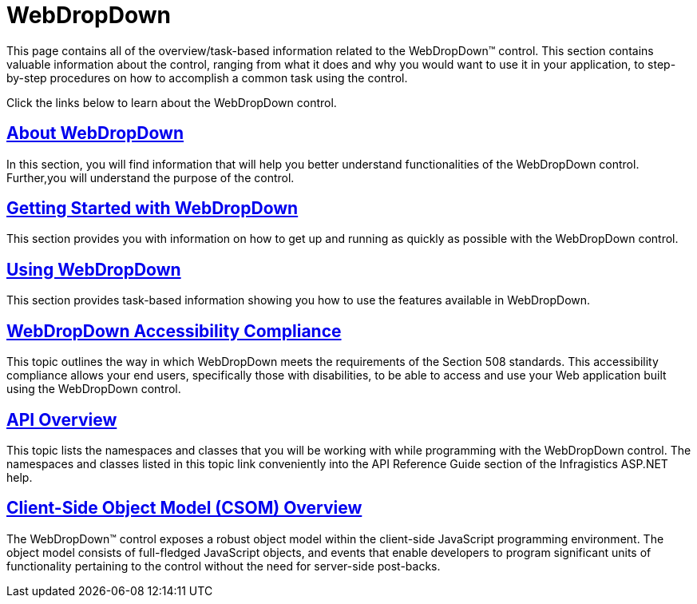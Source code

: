 ﻿////

|metadata|
{
    "name": "web-webdropdown",
    "controlName": ["WebDropDown"],
    "tags": ["Getting Started"],
    "guid": "{65E75279-3178-43D0-AF19-31212E991692}",  
    "buildFlags": [],
    "createdOn": "0001-01-01T00:00:00Z"
}
|metadata|
////

= WebDropDown

This page contains all of the overview/task-based information related to the WebDropDown™ control. This section contains valuable information about the control, ranging from what it does and why you would want to use it in your application, to step-by-step procedures on how to accomplish a common task using the control.

Click the links below to learn about the WebDropDown control.

== link:webdropdown-about-webdropdown.html[About WebDropDown]

In this section, you will find information that will help you better understand functionalities of the WebDropDown control. Further,you will understand the purpose of the control.

== link:webdropdown-getting-started-with-webdropdown.html[Getting Started with WebDropDown]

This section provides you with information on how to get up and running as quickly as possible with the WebDropDown control.

== link:webdropdown-using-webdropdown.html[Using WebDropDown]

This section provides task-based information showing you how to use the features available in WebDropDown.

== link:webdropdown-accessibility-compliance.html[WebDropDown Accessibility Compliance]

This topic outlines the way in which WebDropDown meets the requirements of the Section 508 standards. This accessibility compliance allows your end users, specifically those with disabilities, to be able to access and use your Web application built using the WebDropDown control.

== link:webdropdown-api-overview.html[API Overview]

This topic lists the namespaces and classes that you will be working with while programming with the WebDropDown control. The namespaces and classes listed in this topic link conveniently into the API Reference Guide section of the Infragistics ASP.NET help.

== link:webdropdown~infragistics.web.ui_namespace.html[Client-Side Object Model (CSOM) Overview]

The WebDropDown™ control exposes a robust object model within the client-side JavaScript programming environment. The object model consists of full-fledged JavaScript objects, and events that enable developers to program significant units of functionality pertaining to the control without the need for server-side post-backs.